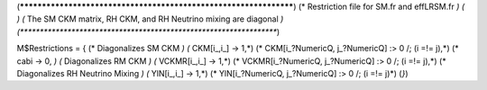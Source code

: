 (******************************************************************)
(* Restriction file for SM.fr and effLRSM.fr                  	  *)
(*							          *)                                            
(* The SM CKM matrix, RH CKM, and RH Neutrino mixing are diagonal *)
(******************************************************************)

M$Restrictions = {
(* Diagonalizes SM CKM *)
(*        CKM[i_,i_] -> 1,*)
(*        CKM[i_?NumericQ, j_?NumericQ] :> 0 /; (i =!= j),*)
(*        cabi -> 0,	*)
(* Diagonalizes RM CKM *)
(*	VCKMR[i_,i_] -> 1,*)
(*	VCKMR[i_?NumericQ, j_?NumericQ] :> 0 /; (i =!= j),*)
(* Diagonalizes RH Neutrino Mixing *)
(*	YlN[i_,i_] -> 1,*)
(*	YlN[i_?NumericQ, j_?NumericQ] :> 0 /; (i =!= j)*)
(*}*)
